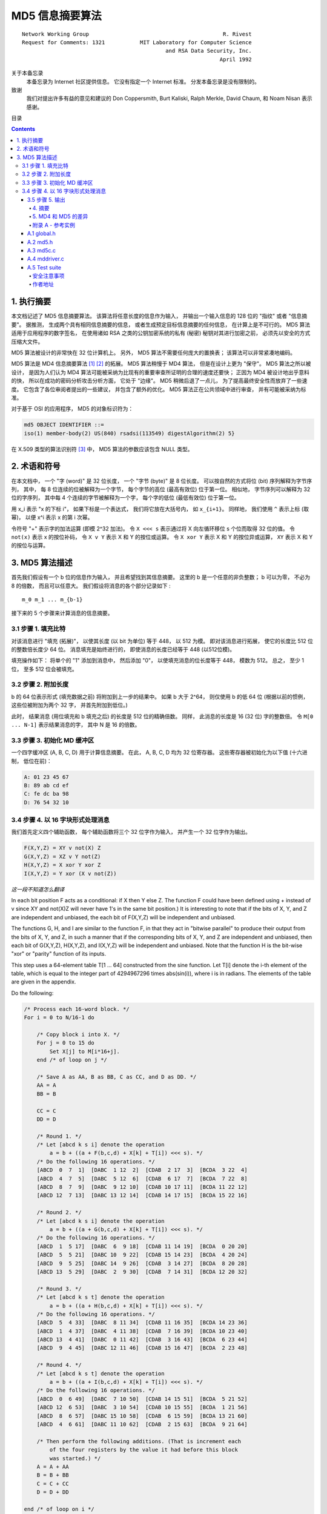 ##############################################################################
MD5 信息摘要算法
##############################################################################

::

    Network Working Group                                          R. Rivest
    Request for Comments: 1321           MIT Laboratory for Computer Science
                                                 and RSA Data Security, Inc.
                                                                  April 1992


关于本备忘录
    本备忘录为 Internet 社区提供信息。 它没有指定一个 Internet 标准。 分发本备忘录\
    是没有限制的。 

致谢
    我们对提出许多有益的意见和建议的 Don Coppersmith, Burt Kaliski, Ralph Merkle, \ 
    David Chaum, 和 Noam Nisan 表示感谢。 

目录

.. contents::

******************************************************************************
1. 执行摘要
******************************************************************************

本文档记述了 MD5 信息摘要算法。 该算法将任意长度的信息作为输入， 并输出一个输入信息\
的 128 位的 "指纹" 或者 "信息摘要"。 据推测， 生成两个具有相同信息摘要的信息， 或者\
生成预定目标信息摘要的任何信息， 在计算上是不可行的。 MD5 算法适用于应用程序的数字签\
名， 在使用诸如 RSA 之类的公钥加密系统的私有 (秘密) 秘钥对其进行加密之前， 必须先以\
安全的方式压缩大文件。 

MD5 算法被设计的非常快在 32 位计算机上。 另外， MD5 算法不需要任何庞大的置换表； 该\
算法可以非常紧凑地编码。 

MD5 算法是 MD4 信息摘要算法 [1]_ [2]_ 的拓展。 MD5 算法稍慢于 MD4 算法， 但是在设\
计上更为 "保守"。 MD5 算法之所以被设计， 是因为人们认为 MD4 算法可能被采纳为比现有\
的重要审查所证明的合理的速度还要快； 正因为 MD4 被设计地出乎意料的快， 所以在成功的\
密码分析攻击分析方面， 它处于 "边缘"。 MD5 稍微后退了一点儿， 为了提高最终安全性而放\
弃了一些速度。 它包含了各位审阅者提出的一些建议， 并包含了额外的优化。 MD5 算法正在\
公共领域中进行审查， 并有可能被采纳为标准。 

对于基于 OSI 的应用程序， MD5 的对象标识符为：

.. code-block:: 

    md5 OBJECT IDENTIFIER ::=
    iso(1) member-body(2) US(840) rsadsi(113549) digestAlgorithm(2) 5}

在 X.509 类型的算法识别符 [3]_ 中， MD5 算法的参数应该包含 NULL 类型。 

******************************************************************************
2. 术语和符号
******************************************************************************

在本文档中， 一个 "字 (word)" 是 32 位长度， 一个 "字节 (byte)" 是 8 位长度。 可以\
按自然的方式将位 (bit) 序列解释为字节序列， 其中， 每 8 位连续的位被解释为一个字节， \
每个字节的高位 (最高有效位) 位于第一位。 相似地， 字节序列可以解释为 32 位的字序列， \
其中每 4 个连续的字节被解释为一个字， 每个字的低位 (最低有效位) 位于第一位。 

用 x_i 表示 "x 的下标 i"， 如果下标是一个表达式， 我们将它放在大括号内， 如 \
``x_{i+1}``。 同样地， 我们使用 ``^`` 表示上标 (取幂)， 以便 x^i 表示 x 的第 i 次\
幂。 

令符号 "+" 表示字的加法运算 (即模 2^32 加法)。 令 ``X <<< s`` 表示通过将 X 向左循\
环移位 s 个位而取得 32 位的值。 令 ``not(x)`` 表示 x 的按位补码， 令 ``X v Y`` 表\
示 X 和 Y 的按位或运算。 令 ``X xor Y`` 表示 X 和 Y 的按位异或运算， ``XY`` 表示 \
X 和 Y 的按位与运算。

******************************************************************************
3. MD5 算法描述
******************************************************************************

首先我们假设有一个 b 位的信息作为输入， 并且希望找到其信息摘要。 这里的 b 是一个任意\
的非负整数； b 可以为零， 不必为 8 的倍数， 而且可以任意大。 我们假设将消息的各个部分\
记录如下 : 

:: 

    m_0 m_1 ... m_{b-1}

接下来的 5 个步骤来计算消息的信息摘要。 

3.1 步骤 1. 填充比特
==============================================================================

对该消息进行 "填充 (拓展)"， 以使其长度 (以 bit 为单位) 等于 448， 以 512 为模。 \
即对该消息进行拓展， 使它的长度比 512 位的整数倍长度少 64 位。 消息填充是始终进行的， \
即使消息的长度已经等于 448 (以512位模)。 

填充操作如下： 将单个的 "1" 添加到消息中， 然后添加 "0"， 以使填充消息的位长度等于 \
448， 模数为 512。 总之， 至少 1 位， 至多 512 位会被填充。 

3.2 步骤 2. 附加长度
==============================================================================

b 的 64 位表示形式 (填充数据之前) 将附加到上一步的结果中。 如果 b 大于 2^64， 则仅\
使用 b 的低 64 位 (根据以前的惯例， 这些位被附加为两个 32 字， 并首先附加到低位。)

此时， 结果消息 (用位填充和 b 填充之后) 的长度是 512 位的精确倍数。 同样， 此消息的\
长度是 16 (32 位) 字的整数倍。 令 ``M[0 ... N-1]`` 表示结果消息的字， 其中 N 是 \
16 的倍数。 

3.3 步骤 3. 初始化 MD 缓冲区
==============================================================================

一个四字缓冲区 (A, B, C, D) 用于计算信息摘要。 在此， A, B, C, D 均为 32 位寄存器。 \
这些寄存器被初始化为以下值 (十六进制， 低位在前)：

.. code-block:: 

    A: 01 23 45 67
    B: 89 ab cd ef
    C: fe dc ba 98
    D: 76 54 32 10

3.4 步骤 4. 以 16 字块形式处理消息
==============================================================================

我们首先定义四个辅助函数， 每个辅助函数将三个 32 位字作为输入， 并产生一个 32 位字作\
为输出。

.. code-block:: 

    F(X,Y,Z) = XY v not(X) Z
    G(X,Y,Z) = XZ v Y not(Z)
    H(X,Y,Z) = X xor Y xor Z
    I(X,Y,Z) = Y xor (X v not(Z))

*这一段不知道怎么翻译*

In each bit position F acts as a conditional: if X then Y else Z.
The function F could have been defined using + instead of v since XY
and not(X)Z will never have 1's in the same bit position.) It is
interesting to note that if the bits of X, Y, and Z are independent
and unbiased, the each bit of F(X,Y,Z) will be independent and
unbiased.

The functions G, H, and I are similar to the function F, in that they
act in "bitwise parallel" to produce their output from the bits of X,
Y, and Z, in such a manner that if the corresponding bits of X, Y,
and Z are independent and unbiased, then each bit of G(X,Y,Z),
H(X,Y,Z), and I(X,Y,Z) will be independent and unbiased. Note that
the function H is the bit-wise "xor" or "parity" function of its
inputs.

This step uses a 64-element table T[1 ... 64] constructed from the
sine function. Let T[i] denote the i-th element of the table, which
is equal to the integer part of 4294967296 times abs(sin(i)), where i
is in radians. The elements of the table are given in the appendix.

Do the following:

.. code-block:: 

    /* Process each 16-word block. */
    For i = 0 to N/16-1 do

        /* Copy block i into X. */
        For j = 0 to 15 do
            Set X[j] to M[i*16+j].
        end /* of loop on j */

        /* Save A as AA, B as BB, C as CC, and D as DD. */
        AA = A
        BB = B

        CC = C
        DD = D

        /* Round 1. */
        /* Let [abcd k s i] denote the operation
            a = b + ((a + F(b,c,d) + X[k] + T[i]) <<< s). */
        /* Do the following 16 operations. */
        [ABCD  0  7  1]  [DABC  1 12  2]  [CDAB  2 17  3]  [BCDA  3 22  4]
        [ABCD  4  7  5]  [DABC  5 12  6]  [CDAB  6 17  7]  [BCDA  7 22  8]
        [ABCD  8  7  9]  [DABC  9 12 10]  [CDAB 10 17 11]  [BCDA 11 22 12]
        [ABCD 12  7 13]  [DABC 13 12 14]  [CDAB 14 17 15]  [BCDA 15 22 16]

        /* Round 2. */
        /* Let [abcd k s i] denote the operation
            a = b + ((a + G(b,c,d) + X[k] + T[i]) <<< s). */
        /* Do the following 16 operations. */
        [ABCD  1  5 17]  [DABC  6  9 18]  [CDAB 11 14 19]  [BCDA  0 20 20]
        [ABCD  5  5 21]  [DABC 10  9 22]  [CDAB 15 14 23]  [BCDA  4 20 24]
        [ABCD  9  5 25]  [DABC 14  9 26]  [CDAB  3 14 27]  [BCDA  8 20 28]
        [ABCD 13  5 29]  [DABC  2  9 30]  [CDAB  7 14 31]  [BCDA 12 20 32]

        /* Round 3. */
        /* Let [abcd k s t] denote the operation
            a = b + ((a + H(b,c,d) + X[k] + T[i]) <<< s). */
        /* Do the following 16 operations. */
        [ABCD  5  4 33]  [DABC  8 11 34]  [CDAB 11 16 35]  [BCDA 14 23 36]
        [ABCD  1  4 37]  [DABC  4 11 38]  [CDAB  7 16 39]  [BCDA 10 23 40]
        [ABCD 13  4 41]  [DABC  0 11 42]  [CDAB  3 16 43]  [BCDA  6 23 44]
        [ABCD  9  4 45]  [DABC 12 11 46]  [CDAB 15 16 47]  [BCDA  2 23 48]

        /* Round 4. */
        /* Let [abcd k s t] denote the operation
            a = b + ((a + I(b,c,d) + X[k] + T[i]) <<< s). */
        /* Do the following 16 operations. */
        [ABCD  0  6 49]  [DABC  7 10 50]  [CDAB 14 15 51]  [BCDA  5 21 52]
        [ABCD 12  6 53]  [DABC  3 10 54]  [CDAB 10 15 55]  [BCDA  1 21 56]
        [ABCD  8  6 57]  [DABC 15 10 58]  [CDAB  6 15 59]  [BCDA 13 21 60]
        [ABCD  4  6 61]  [DABC 11 10 62]  [CDAB  2 15 63]  [BCDA  9 21 64]

        /* Then perform the following additions. (That is increment each
            of the four registers by the value it had before this block
            was started.) */
        A = A + AA
        B = B + BB
        C = C + CC
        D = D + DD

    end /* of loop on i */

3.5 步骤 5. 输出
~~~~~~~~~~~~~~~~~~~~~

该信息摘要输出的是 A, B, C, D。也就是说，以 A 的低位字节开始，以 D 的高位字节结束。

这样就完成了对 MD5 的描述。附录中提供了 C 语言的参考实例。

.. _摘要:

.. 摘要

4. 摘要
---------

MD5信息摘要算法是易于实现的，并可以为任意长度的消息提供“指纹”或信息摘要。 可以推测\
得出具有相同消息摘要的两个消息的难度约为 2 ^ 64 次操作，得出具有给定消息摘要的任何\
消息的难度约为 2 ^ 128 次操作操作。 已经仔细检查了MD5算法的弱点。 但是，这是一种相\
对较新的算法，并且与任何此类新提议一样，当然有必要进行进一步的安全性分析。

.. _MD4 和 MD5 的差异:

.. MD4 和 MD5 的差异

5. MD4 和 MD5 的差异
--------------------

以下是MD4和MD5之间的区别：

1. 增加了第四轮

2. 现在每个步骤都有一个唯一的加性常数。

3. 第二轮中的函数 G 从 ``(XY v XX v YZ)`` 更改为 ``(XY v Y not(Z))`` ，以\
   使 G 的对称性降低。

4. 现在，每个步骤都会添加上一步的结果。 这促进了更快的“雪崩效应”。

5. 在第二轮和第三轮中，更改了输入字的访问顺序，以使这些模型彼此之间的相似度降低。

6. 每个回合中的偏移量已被近似优化，以产生更快的“雪崩效应”。 不同回合中的偏移是不同的。

.. _参考文献:

参考文献


.. [1] Rivest, R., "The MD4 Message Digest Algorithm",RFC 1320, MIT and RSA \
       Data Security, Inc., April 1992.

.. [2] Rivest, R., "The MD4 message digest algorithm", in A.J.  Menezes and \
       S.A. Vanstone, editors, Advances in Cryptology - CRYPTO '90 \
       Proceedings, pages 303-311, Springer-Verlag, 1991.

.. [3] CCITT Recommendation X.509 (1988), "The Directory Authentication \
       Framework."

.. _附录 A - 参考实例:

附录 A - 参考实例
-------------------

本附录包含以下来自 RSAREF 的文件： A Cryptographic Toolkit for Privacy-Enhanced Mail:

    global.h -- global header file

    md5.h -- header file for MD5

    md5c.c -- source code for MD5

有关 RSAREF 的更多信息，请发送电子邮件至<rsaref@rsa.com>。

附录还包括以下文件：

    mddriver.c -- test driver for MD2, MD4 and MD5

默认情况下，驱动程序针对MD5进行编译，但如果在C编译器命令行上将符号MD定义为2或4，\
则可以针对MD2或MD4进行编译。

该实现是可移植的，并且可以在许多不同的平台上工作。然而，优化特定平台上的实现并不困\
难，这是留给读者的练习。例如，在 “小端对齐” 平台上，其中32位字中的最低寻址字节是最\
低有效字节，并且没有对齐限制，可以将MD5Transform中对Decode的调用替换为类型转换。

A.1 global.h
~~~~~~~~~~~~~

.. code-block:: c

    /* GLOBAL.H - RSAREF types and constants
    */

    /* PROTOTYPES should be set to one if and only if the compiler supports
    function argument prototyping.
    The following makes PROTOTYPES default to 0 if it has not already

    been defined with C compiler flags.
    */
    #ifndef PROTOTYPES
    #define PROTOTYPES 0
    #endif

    /* POINTER defines a generic pointer type */
    typedef unsigned char *POINTER;

    /* UINT2 defines a two byte word */
    typedef unsigned short int UINT2;

    /* UINT4 defines a four byte word */
    typedef unsigned long int UINT4;

    /* PROTO_LIST is defined depending on how PROTOTYPES is defined above.
    If using PROTOTYPES, then PROTO_LIST returns the list, otherwise it
    returns an empty list.
    */
    #if PROTOTYPES
    #define PROTO_LIST(list) list
    #else
    #define PROTO_LIST(list) ()
    #endif

A.2 md5.h
~~~~~~~~~~~

.. code-block:: c

    /* MD5.H - header file for MD5C.C
    */

    /* Copyright (C) 1991-2, RSA Data Security, Inc. Created 1991. All
    rights reserved.

    License to copy and use this software is granted provided that it
    is identified as the "RSA Data Security, Inc. MD5 Message-Digest
    Algorithm" in all material mentioning or referencing this software
    or this function.

    License is also granted to make and use derivative works provided
    that such works are identified as "derived from the RSA Data
    Security, Inc. MD5 Message-Digest Algorithm" in all material
    mentioning or referencing the derived work.

    RSA Data Security, Inc. makes no representations concerning either
    the merchantability of this software or the suitability of this
    software for any particular purpose. It is provided "as is"
    without express or implied warranty of any kind.

    These notices must be retained in any copies of any part of this
    documentation and/or software.
    */

    /* MD5 context. */
    typedef struct {
        UINT4 state[4];                                   /* state (ABCD) */
        UINT4 count[2];        /* number of bits, modulo 2^64 (lsb first) */
        unsigned char buffer[64];                         /* input buffer */
    } MD5_CTX;

    void MD5Init PROTO_LIST ((MD5_CTX *));
    void MD5Update PROTO_LIST ((MD5_CTX *, unsigned char *, unsigned int));
    void MD5Final PROTO_LIST ((unsigned char [16], MD5_CTX *));

A.3 md5c.c
~~~~~~~~~~~

.. code-block:: c

    /* MD5C.C - RSA Data Security, Inc., MD5 message-digest algorithm
    */

    /* Copyright (C) 1991-2, RSA Data Security, Inc. Created 1991. All
    rights reserved.

    License to copy and use this software is granted provided that it
    is identified as the "RSA Data Security, Inc. MD5 Message-Digest
    Algorithm" in all material mentioning or referencing this software
    or this function.

    License is also granted to make and use derivative works provided
    that such works are identified as "derived from the RSA Data
    Security, Inc. MD5 Message-Digest Algorithm" in all material
    mentioning or referencing the derived work.

    RSA Data Security, Inc. makes no representations concerning either
    the merchantability of this software or the suitability of this
    software for any particular purpose. It is provided "as is"
    without express or implied warranty of any kind.

    These notices must be retained in any copies of any part of this
    documentation and/or software.
    */

    #include "global.h"
    #include "md5.h"

    /* Constants for MD5Transform routine.
    */

    #define S11 7
    #define S12 12
    #define S13 17
    #define S14 22
    #define S21 5
    #define S22 9
    #define S23 14
    #define S24 20
    #define S31 4
    #define S32 11
    #define S33 16
    #define S34 23
    #define S41 6
    #define S42 10
    #define S43 15
    #define S44 21

    static void MD5Transform PROTO_LIST ((UINT4 [4], unsigned char [64]));
    static void Encode PROTO_LIST ((unsigned char *, UINT4 *, unsigned int));
    static void Decode PROTO_LIST ((UINT4 *, unsigned char *, unsigned int));
    static void MD5_memcpy PROTO_LIST ((POINTER, POINTER, unsigned int));
    static void MD5_memset PROTO_LIST ((POINTER, int, unsigned int));

    static unsigned char PADDING[64] = {
        0x80, 0, 0, 0, 0, 0, 0, 0, 0, 0, 0, 0, 0, 0, 0, 0, 0, 0, 0, 0, 0, 0,
        0, 0, 0, 0, 0, 0, 0, 0, 0, 0, 0, 0, 0, 0, 0, 0, 0, 0, 0, 0, 0, 0, 0,
        0, 0, 0, 0, 0, 0, 0, 0, 0, 0, 0, 0, 0, 0, 0, 0, 0, 0, 0
    };

    /* F, G, H and I are basic MD5 functions.
    */
    #define F(x, y, z) (((x) & (y)) | ((~x) & (z)))
    #define G(x, y, z) (((x) & (z)) | ((y) & (~z)))
    #define H(x, y, z) ((x) ^ (y) ^ (z))
    #define I(x, y, z) ((y) ^ ((x) | (~z)))

    /* ROTATE_LEFT rotates x left n bits.
    */
    #define ROTATE_LEFT(x, n) (((x) << (n)) | ((x) >> (32-(n))))

    /* FF, GG, HH, and II transformations for rounds 1, 2, 3, and 4.
    Rotation is separate from addition to prevent recomputation.
    */
    #define FF(a, b, c, d, x, s, ac) { \
        (a) += F ((b), (c), (d)) + (x) + (UINT4)(ac); \
        (a) = ROTATE_LEFT ((a), (s)); \
        (a) += (b); \
    }
    #define GG(a, b, c, d, x, s, ac) { \
        (a) += G ((b), (c), (d)) + (x) + (UINT4)(ac); \
        (a) = ROTATE_LEFT ((a), (s)); \
        (a) += (b); \
    }
    #define HH(a, b, c, d, x, s, ac) { \
        (a) += H ((b), (c), (d)) + (x) + (UINT4)(ac); \
        (a) = ROTATE_LEFT ((a), (s)); \
        (a) += (b); \
    }
    #define II(a, b, c, d, x, s, ac) { \
        (a) += I ((b), (c), (d)) + (x) + (UINT4)(ac); \
        (a) = ROTATE_LEFT ((a), (s)); \
        (a) += (b); \
    }

    /* MD5 initialization. Begins an MD5 operation, writing a new context.
    */
    void MD5Init (context)
    MD5_CTX *context;                                        /* context */
    {
        context->count[0] = context->count[1] = 0;
        /* Load magic initialization constants.
        */
        context->state[0] = 0x67452301;
        context->state[1] = 0xefcdab89;
        context->state[2] = 0x98badcfe;
        context->state[3] = 0x10325476;
    }

    /* MD5 block update operation. Continues an MD5 message-digest
    operation, processing another message block, and updating the
    context.
    */
    void MD5Update (context, input, inputLen)
    MD5_CTX *context;                                        /* context */
    unsigned char *input;                                /* input block */
    unsigned int inputLen;                     /* length of input block */
    {
        unsigned int i, index, partLen;

        /* Compute number of bytes mod 64 */
        index = (unsigned int)((context->count[0] >> 3) & 0x3F);

        /* Update number of bits */
        if ((context->count[0] += ((UINT4)inputLen << 3)) < ((UINT4)inputLen << 3))
            context->count[1]++;
        context->count[1] += ((UINT4)inputLen >> 29);

        partLen = 64 - index;

        /* Transform as many times as possible.
        */
        if (inputLen >= partLen) {
            MD5_memcpy ((POINTER)&context->buffer[index], (POINTER)input, partLen);
            MD5Transform (context->state, context->buffer);

            for (i = partLen; i + 63 < inputLen; i += 64)
                MD5Transform (context->state, &input[i]);

            index = 0;
        }
        else
            i = 0;

        /* Buffer remaining input */
        MD5_memcpy((POINTER)&context->buffer[index], (POINTER)&input[i], inputLen-i);
    }

    /* MD5 finalization. Ends an MD5 message-digest operation, writing the
    the message digest and zeroizing the context.
    */
    void MD5Final (digest, context)
    unsigned char digest[16];                         /* message digest */
    MD5_CTX *context;                                       /* context */
    {
        unsigned char bits[8];
        unsigned int index, padLen;

        /* Save number of bits */
        Encode (bits, context->count, 8);

        /* Pad out to 56 mod 64.
        */
        index = (unsigned int)((context->count[0] >> 3) & 0x3f);
        padLen = (index < 56) ? (56 - index) : (120 - index);
        MD5Update (context, PADDING, padLen);

        /* Append length (before padding) */
        MD5Update (context, bits, 8);

        /* Store state in digest */
        Encode (digest, context->state, 16);

        /* Zeroize sensitive information.
        */
        MD5_memset ((POINTER)context, 0, sizeof (*context));
    }

    /* MD5 basic transformation. Transforms state based on block.
    */
    static void MD5Transform (state, block)
    UINT4 state[4];
    unsigned char block[64];
    {
        UINT4 a = state[0], b = state[1], c = state[2], d = state[3], x[16];

        Decode (x, block, 64);

        /* Round 1 */
        FF (a, b, c, d, x[ 0], S11, 0xd76aa478); /* 1 */
        FF (d, a, b, c, x[ 1], S12, 0xe8c7b756); /* 2 */
        FF (c, d, a, b, x[ 2], S13, 0x242070db); /* 3 */
        FF (b, c, d, a, x[ 3], S14, 0xc1bdceee); /* 4 */
        FF (a, b, c, d, x[ 4], S11, 0xf57c0faf); /* 5 */
        FF (d, a, b, c, x[ 5], S12, 0x4787c62a); /* 6 */
        FF (c, d, a, b, x[ 6], S13, 0xa8304613); /* 7 */
        FF (b, c, d, a, x[ 7], S14, 0xfd469501); /* 8 */
        FF (a, b, c, d, x[ 8], S11, 0x698098d8); /* 9 */
        FF (d, a, b, c, x[ 9], S12, 0x8b44f7af); /* 10 */
        FF (c, d, a, b, x[10], S13, 0xffff5bb1); /* 11 */
        FF (b, c, d, a, x[11], S14, 0x895cd7be); /* 12 */
        FF (a, b, c, d, x[12], S11, 0x6b901122); /* 13 */
        FF (d, a, b, c, x[13], S12, 0xfd987193); /* 14 */
        FF (c, d, a, b, x[14], S13, 0xa679438e); /* 15 */
        FF (b, c, d, a, x[15], S14, 0x49b40821); /* 16 */

        /* Round 2 */
        GG (a, b, c, d, x[ 1], S21, 0xf61e2562); /* 17 */
        GG (d, a, b, c, x[ 6], S22, 0xc040b340); /* 18 */
        GG (c, d, a, b, x[11], S23, 0x265e5a51); /* 19 */
        GG (b, c, d, a, x[ 0], S24, 0xe9b6c7aa); /* 20 */
        GG (a, b, c, d, x[ 5], S21, 0xd62f105d); /* 21 */
        GG (d, a, b, c, x[10], S22,  0x2441453); /* 22 */
        GG (c, d, a, b, x[15], S23, 0xd8a1e681); /* 23 */
        GG (b, c, d, a, x[ 4], S24, 0xe7d3fbc8); /* 24 */
        GG (a, b, c, d, x[ 9], S21, 0x21e1cde6); /* 25 */
        GG (d, a, b, c, x[14], S22, 0xc33707d6); /* 26 */
        GG (c, d, a, b, x[ 3], S23, 0xf4d50d87); /* 27 */

        GG (b, c, d, a, x[ 8], S24, 0x455a14ed); /* 28 */
        GG (a, b, c, d, x[13], S21, 0xa9e3e905); /* 29 */
        GG (d, a, b, c, x[ 2], S22, 0xfcefa3f8); /* 30 */
        GG (c, d, a, b, x[ 7], S23, 0x676f02d9); /* 31 */
        GG (b, c, d, a, x[12], S24, 0x8d2a4c8a); /* 32 */

        /* Round 3 */
        HH (a, b, c, d, x[ 5], S31, 0xfffa3942); /* 33 */
        HH (d, a, b, c, x[ 8], S32, 0x8771f681); /* 34 */
        HH (c, d, a, b, x[11], S33, 0x6d9d6122); /* 35 */
        HH (b, c, d, a, x[14], S34, 0xfde5380c); /* 36 */
        HH (a, b, c, d, x[ 1], S31, 0xa4beea44); /* 37 */
        HH (d, a, b, c, x[ 4], S32, 0x4bdecfa9); /* 38 */
        HH (c, d, a, b, x[ 7], S33, 0xf6bb4b60); /* 39 */
        HH (b, c, d, a, x[10], S34, 0xbebfbc70); /* 40 */
        HH (a, b, c, d, x[13], S31, 0x289b7ec6); /* 41 */
        HH (d, a, b, c, x[ 0], S32, 0xeaa127fa); /* 42 */
        HH (c, d, a, b, x[ 3], S33, 0xd4ef3085); /* 43 */
        HH (b, c, d, a, x[ 6], S34,  0x4881d05); /* 44 */
        HH (a, b, c, d, x[ 9], S31, 0xd9d4d039); /* 45 */
        HH (d, a, b, c, x[12], S32, 0xe6db99e5); /* 46 */
        HH (c, d, a, b, x[15], S33, 0x1fa27cf8); /* 47 */
        HH (b, c, d, a, x[ 2], S34, 0xc4ac5665); /* 48 */

        /* Round 4 */
        II (a, b, c, d, x[ 0], S41, 0xf4292244); /* 49 */
        II (d, a, b, c, x[ 7], S42, 0x432aff97); /* 50 */
        II (c, d, a, b, x[14], S43, 0xab9423a7); /* 51 */
        II (b, c, d, a, x[ 5], S44, 0xfc93a039); /* 52 */
        II (a, b, c, d, x[12], S41, 0x655b59c3); /* 53 */
        II (d, a, b, c, x[ 3], S42, 0x8f0ccc92); /* 54 */
        II (c, d, a, b, x[10], S43, 0xffeff47d); /* 55 */
        II (b, c, d, a, x[ 1], S44, 0x85845dd1); /* 56 */
        II (a, b, c, d, x[ 8], S41, 0x6fa87e4f); /* 57 */
        II (d, a, b, c, x[15], S42, 0xfe2ce6e0); /* 58 */
        II (c, d, a, b, x[ 6], S43, 0xa3014314); /* 59 */
        II (b, c, d, a, x[13], S44, 0x4e0811a1); /* 60 */
        II (a, b, c, d, x[ 4], S41, 0xf7537e82); /* 61 */
        II (d, a, b, c, x[11], S42, 0xbd3af235); /* 62 */
        II (c, d, a, b, x[ 2], S43, 0x2ad7d2bb); /* 63 */
        II (b, c, d, a, x[ 9], S44, 0xeb86d391); /* 64 */

        state[0] += a;
        state[1] += b;
        state[2] += c;
        state[3] += d;

        /* Zeroize sensitive information.

        */
        MD5_memset ((POINTER)x, 0, sizeof (x));
    }

    /* Encodes input (UINT4) into output (unsigned char). Assumes len is
    a multiple of 4.
    */
    static void Encode (output, input, len)
    unsigned char *output;
    UINT4 *input;
    unsigned int len;
    {
        unsigned int i, j;

        for (i = 0, j = 0; j < len; i++, j += 4) {
            output[j] = (unsigned char)(input[i] & 0xff);
            output[j+1] = (unsigned char)((input[i] >> 8) & 0xff);
            output[j+2] = (unsigned char)((input[i] >> 16) & 0xff);
            output[j+3] = (unsigned char)((input[i] >> 24) & 0xff);
        }
    }

    /* Decodes input (unsigned char) into output (UINT4). Assumes len is
    a multiple of 4.
    */
    static void Decode (output, input, len)
    UINT4 *output;
    unsigned char *input;
    unsigned int len;
    {
        unsigned int i, j;

        for (i = 0, j = 0; j < len; i++, j += 4)
        output[i] = ((UINT4)input[j]) | (((UINT4)input[j+1]) << 8) | 
          (((UINT4)input[j+2]) << 16) | (((UINT4)input[j+3]) << 24);
    }

    /* Note: Replace "for loop" with standard memcpy if possible.
    */

    static void MD5_memcpy (output, input, len)
    POINTER output;
    POINTER input;
    unsigned int len;
    {
        unsigned int i;

        for (i = 0; i < len; i++)
            output[i] = input[i];
    }

    /* Note: Replace "for loop" with standard memset if possible.
    */
    static void MD5_memset (output, value, len)
    POINTER output;
    int value;
    unsigned int len;
    {
        unsigned int i;

        for (i = 0; i < len; i++)
            ((char *)output)[i] = (char)value;
    }

A.4 mddriver.c
~~~~~~~~~~~~~~~

.. code-block:: c

    /* MDDRIVER.C - test driver for MD2, MD4 and MD5
    */

    /* Copyright (C) 1990-2, RSA Data Security, Inc. Created 1990. All
    rights reserved.

    RSA Data Security, Inc. makes no representations concerning either
    the merchantability of this software or the suitability of this
    software for any particular purpose. It is provided "as is"
    without express or implied warranty of any kind.

    These notices must be retained in any copies of any part of this
    documentation and/or software.
    */

    /* The following makes MD default to MD5 if it has not already been
    defined with C compiler flags.
    */
    #ifndef MD
    #define MD MD5
    #endif

    #include <stdio.h>
    #include <time.h>
    #include <string.h>
    #include "global.h"
    #if MD == 2
    #include "md2.h"
    #endif
    #if MD == 4

    #include "md4.h"
    #endif
    #if MD == 5
    #include "md5.h"
    #endif

    /* Length of test block, number of test blocks.
    */
    #define TEST_BLOCK_LEN 1000
    #define TEST_BLOCK_COUNT 1000

    static void MDString PROTO_LIST ((char *));
    static void MDTimeTrial PROTO_LIST ((void));
    static void MDTestSuite PROTO_LIST ((void));
    static void MDFile PROTO_LIST ((char *));
    static void MDFilter PROTO_LIST ((void));
    static void MDPrint PROTO_LIST ((unsigned char [16]));

    #if MD == 2
    #define MD_CTX MD2_CTX
    #define MDInit MD2Init
    #define MDUpdate MD2Update
    #define MDFinal MD2Final
    #endif
    #if MD == 4
    #define MD_CTX MD4_CTX
    #define MDInit MD4Init
    #define MDUpdate MD4Update
    #define MDFinal MD4Final
    #endif
    #if MD == 5
    #define MD_CTX MD5_CTX
    #define MDInit MD5Init
    #define MDUpdate MD5Update
    #define MDFinal MD5Final
    #endif

    /* Main driver.

    Arguments (may be any combination):
        -sstring - digests string
        -t       - runs time trial
        -x       - runs test script
        filename - digests file
        (none)   - digests standard input
    */
    int main (argc, argv)
    int argc;

    char *argv[];
    {
        int i;

        if (argc > 1)
        for (i = 1; i < argc; i++)
            if (argv[i][0] == '-' && argv[i][1] == 's')
                MDString (argv[i] + 2);
            else if (strcmp (argv[i], "-t") == 0)
                MDTimeTrial ();
            else if (strcmp (argv[i], "-x") == 0)
                MDTestSuite ();
            else
                MDFile (argv[i]);
            else
                MDFilter ();

        return (0);
    }

    /* Digests a string and prints the result.
    */
    static void MDString (string)
    char *string;
    {
        MD_CTX context;
        unsigned char digest[16];
        unsigned int len = strlen (string);

        MDInit (&context);
        MDUpdate (&context, string, len);
        MDFinal (digest, &context);

        printf ("MD%d (\"%s\") = ", MD, string);
        MDPrint (digest);
        printf ("\n");
    }

    /* Measures the time to digest TEST_BLOCK_COUNT TEST_BLOCK_LEN-byte
    blocks.
    */
    static void MDTimeTrial ()
    {
        MD_CTX context;
        time_t endTime, startTime;
        unsigned char block[TEST_BLOCK_LEN], digest[16];
        unsigned int i;

        printf("MD%d time trial. Digesting %d %d-byte blocks ...", MD,
          TEST_BLOCK_LEN, TEST_BLOCK_COUNT);

        /* Initialize block */
        for (i = 0; i < TEST_BLOCK_LEN; i++)
            block[i] = (unsigned char)(i & 0xff);

        /* Start timer */
        time (&startTime);

        /* Digest blocks */
        MDInit (&context);
        for (i = 0; i < TEST_BLOCK_COUNT; i++)
            MDUpdate (&context, block, TEST_BLOCK_LEN);
        MDFinal (digest, &context);

        /* Stop timer */
        time (&endTime);

        printf (" done\n");
        printf ("Digest = ");
        MDPrint (digest);
        printf ("\nTime = %ld seconds\n", (long)(endTime-startTime));
        printf ("Speed = %ld bytes/second\n",
            (long)TEST_BLOCK_LEN * (long)TEST_BLOCK_COUNT/(endTime-startTime));
    }

    /* Digests a reference suite of strings and prints the results.
    */
    static void MDTestSuite ()
    {
        printf ("MD%d test suite:\n", MD);

        MDString ("");
        MDString ("a");
        MDString ("abc");
        MDString ("message digest");
        MDString ("abcdefghijklmnopqrstuvwxyz");
        MDString
        ("ABCDEFGHIJKLMNOPQRSTUVWXYZabcdefghijklmnopqrstuvwxyz0123456789");
        MDString
        ("1234567890123456789012345678901234567890\
        1234567890123456789012345678901234567890");
    }

    /* Digests a file and prints the result.

    */
    static void MDFile (filename)
    char *filename;
    {
        FILE *file;
        MD_CTX context;
        int len;
        unsigned char buffer[1024], digest[16];

        if ((file = fopen (filename, "rb")) == NULL)
            printf ("%s can't be opened\n", filename);

        else {
            MDInit (&context);
            while (len = fread (buffer, 1, 1024, file))
            MDUpdate (&context, buffer, len);
            MDFinal (digest, &context);

            fclose (file);

            printf ("MD%d (%s) = ", MD, filename);
            MDPrint (digest);
            printf ("\n");
        }
    }

    /* Digests the standard input and prints the result.
    */
    static void MDFilter ()
    {
        MD_CTX context;
        int len;
        unsigned char buffer[16], digest[16];

        MDInit (&context);
        while (len = fread (buffer, 1, 16, stdin))
            MDUpdate (&context, buffer, len);
        MDFinal (digest, &context);

        MDPrint (digest);
        printf ("\n");
    }

    /* Prints a message digest in hexadecimal.
    */
    static void MDPrint (digest)
    unsigned char digest[16];
    {

        unsigned int i;

        for (i = 0; i < 16; i++)
            printf ("%02x", digest[i]);
    }

A.5 Test suite
~~~~~~~~~~~~~~~~

MD5测试套件（驱动程序选项“ -x”）应打印以下结果：

.. code-block::

    MD5 test suite:
    MD5 ("") = d41d8cd98f00b204e9800998ecf8427e
    MD5 ("a") = 0cc175b9c0f1b6a831c399e269772661
    MD5 ("abc") = 900150983cd24fb0d6963f7d28e17f72
    MD5 ("message digest") = f96b697d7cb7938d525a2f31aaf161d0
    MD5 ("abcdefghijklmnopqrstuvwxyz") = c3fcd3d76192e4007dfb496cca67e13b
    MD5 ("ABCDEFGHIJKLMNOPQRSTUVWXYZabcdefghijklmnopqrstuvwxyz0123456789") =
    d174ab98d277d9f5a5611c2c9f419d9f
    MD5 ("123456789012345678901234567890123456789012345678901234567890123456
    78901234567890") = 57edf4a22be3c955ac49da2e2107b67a

.. _安全注意事项:

安全注意事项
------------

本备忘录中讨论的安全级别被认为足以实现基于MD5和公共密钥密码系统的非常高安全\
性的混合数字签名方案。

.. _作者地址:

作者地址
--------

Ronald L. Rivest

Massachusetts Institute of Technology

Laboratory for Computer Science

NE43-324

545 Technology Square

Cambridge, MA  02139-1986

:Phone: \(617\) 253-5880

:EMail: rivest@theory.lcs.mit.edu
